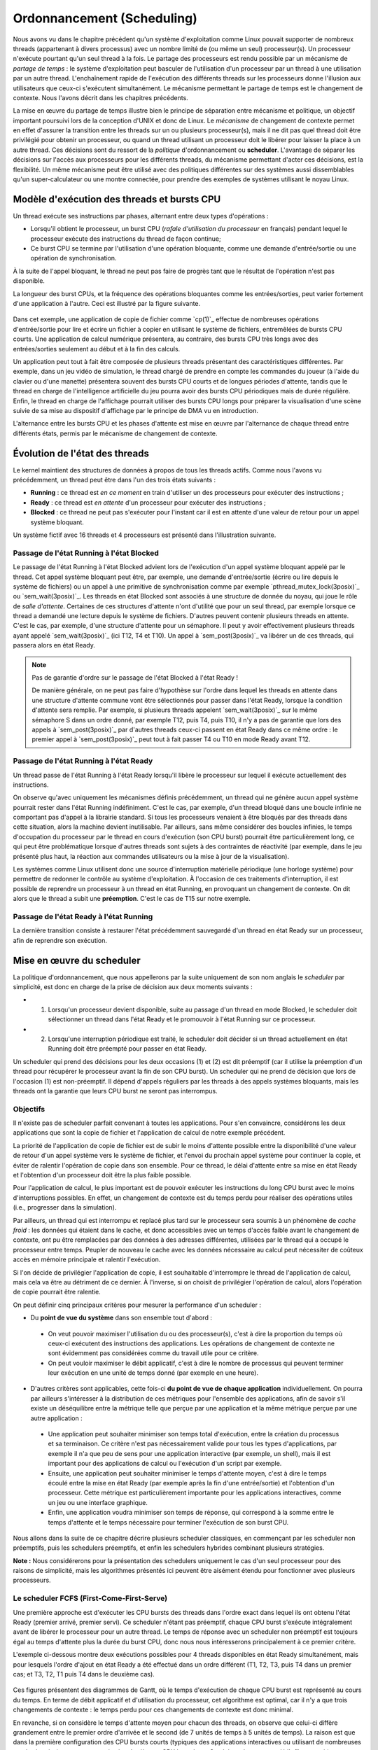 .. -*- coding: utf-8 -*-
.. Copyright |copy| 2020 by Etienne Rivière
.. Ce fichier est distribué sous une licence `creative commons <http://creativecommons.org/licenses/by-sa/3.0/>`_

   
.. _declarations:
 
Ordonnancement (Scheduling)
===========================

Nous avons vu dans le chapitre précédent qu'un système d'exploitation comme Linux pouvait supporter de nombreux threads (appartenant à divers processus) avec un nombre limité de (ou même un seul) processeur(s).
Un processeur n'exécute pourtant qu'un seul thread à la fois.
Le partage des processeurs est rendu possible par un mécanisme de *partage de temps* : le système d'exploitation peut basculer de l'utilisation d'un processeur par un thread à une utilisation par un autre thread.
L'enchaînement rapide de l'exécution des différents threads sur les processeurs donne l'illusion aux utilisateurs que ceux-ci s'exécutent simultanément.
Le mécanisme permettant le partage de temps est le changement de contexte.
Nous l'avons décrit dans les chapitres précédents.

La mise en œuvre du partage de temps illustre bien le principe de séparation entre mécanisme et politique, un objectif important poursuivi lors de la conception d'UNIX et donc de Linux.
Le *mécanisme* de changement de contexte permet en effet d'assurer la transition entre les threads sur un ou plusieurs processeur(s), mais il ne dit pas quel thread doit être privilégié pour obtenir un processeur, ou quand un thread utilisant un processeur doit le libérer pour laisser la place à un autre thread.
Ces décisions sont du ressort de la *politique* d'ordonnancement ou **scheduler**.
L'avantage de séparer les décisions sur l'accès aux processeurs pour les différents threads, du mécanisme permettant d'acter ces décisions, est la flexibilité.
Un même mécanisme peut être utilisé avec des politiques différentes sur des systèmes aussi dissemblables qu'un super-calculateur ou une montre connectée, pour prendre des exemples de systèmes utilisant le noyau Linux.

Modèle d'exécution des threads et bursts CPU
^^^^^^^^^^^^^^^^^^^^^^^^^^^^^^^^^^^^^^^^^^^^

Un thread exécute ses instructions par phases, alternant entre deux types d'opérations :

- Lorsqu'il obtient le processeur, un burst CPU (*rafale d'utilisation du processeur* en français) pendant lequel le processeur exécute des instructions du thread de façon continue;
- Ce burst CPU se termine par l'utilisation d'une opération bloquante, comme une demande d'entrée/sortie ou une opération de synchronisation.

À la suite de l'appel bloquant, le thread ne peut pas faire de progrès tant que le résultat de l'opération n'est pas disponible.

La longueur des burst CPUs, et la fréquence des opérations bloquantes comme les entrées/sorties, peut varier fortement d'une application à l'autre.
Ceci est illustré par la figure suivante.

 .. figure:: figures/cpu_bursts.png
    :align: center
    :scale: 20

Dans cet exemple, une application de copie de fichier comme `cp(1)`_ effectue de nombreuses opérations d'entrée/sortie pour lire et écrire un fichier à copier en utilisant le système de fichiers, entremêlées de bursts CPU courts.
Une application de calcul numérique présentera, au contraire, des bursts CPU très longs avec des entrées/sorties seulement au début et à la fin des calculs.

Un application peut tout à fait être composée de plusieurs threads présentant des caractéristiques différentes.
Par exemple, dans un jeu vidéo de simulation, le thread chargé de prendre en compte les commandes du joueur (à l'aide du clavier ou d'une manette) présentera souvent des bursts CPU courts et de longues périodes d'attente, tandis que le thread en charge de l'intelligence artificielle du jeu pourra avoir des bursts CPU périodiques mais de durée régulière.
Enfin, le thread en charge de l'affichage pourrait utiliser des bursts CPU longs pour préparer la visualisation d'une scène suivie de sa mise au dispositif d'affichage par le principe de DMA vu en introduction.

L'alternance entre les bursts CPU et les phases d'attente est mise en œuvre par l'alternance de chaque thread entre différents états, permis par le mécanisme de changement de contexte.

Évolution de l'état des threads
^^^^^^^^^^^^^^^^^^^^^^^^^^^^^^^

Le kernel maintient des structures de données à propos de tous les threads actifs.
Comme nous l'avons vu précédemment, un thread peut être dans l'un des trois états suivants :

- **Running** : ce thread est *en ce moment* en train d'utiliser un des processeurs pour exécuter des instructions ;
- **Ready** : ce thread est *en attente* d'un processeur pour exécuter des instructions ;
- **Blocked** : ce thread ne peut pas s'exécuter pour l'instant car il est en attente d'une valeur de retour pour un appel système bloquant.

Un système fictif avec 16 threads et 4 processeurs est présenté dans l'illustration suivante.

 .. figure:: figures/threads_states.png
    :align: center
    :scale: 20

Passage de l'état Running à l'état Blocked
""""""""""""""""""""""""""""""""""""""""""

Le passage de l'état Running à l'état Blocked advient lors de l'exécution d'un appel système bloquant appelé par le thread.
Cet appel système bloquant peut être, par exemple, une demande d'entrée/sortie (écrire ou lire depuis le système de fichiers) ou un appel à une primitive de synchronisation comme par exemple `pthread_mutex_lock(3posix)`_ ou `sem_wait(3posix)`_.
Les threads en état Blocked sont associés à une structure de donnée du noyau, qui joue le rôle de *salle d'attente*.
Certaines de ces structures d'attente n'ont d'utilité que pour un seul thread, par exemple lorsque ce thread a demandé une lecture depuis le système de fichiers.
D'autres peuvent contenir plusieurs threads en attente.
C'est le cas, par exemple, d'une structure d'attente pour un sémaphore.
Il peut y avoir effectivement plusieurs threads ayant appelé `sem_wait(3posix)`_ (ici T12, T4 et T10).
Un appel à `sem_post(3posix)`_ va libérer un de ces threads, qui passera alors en état Ready.

.. note:: Pas de garantie d'ordre sur le passage de l'état Blocked à l'état Ready !

 De manière générale, on ne peut pas faire d'hypothèse sur l'ordre dans lequel les threads en attente dans une structure d'attente commune vont être sélectionnés pour passer dans l'état Ready, lorsque la condition d'attente sera remplie.
 Par exemple, si plusieurs threads appelent `sem_wait(3posix)`_ sur le même sémaphore S dans un ordre donné, par exemple T12, puis T4, puis T10, il n'y a pas de garantie que lors des appels à `sem_post(3posix)`_ par d'autres threads ceux-ci passent en état Ready dans ce même ordre : le premier appel à `sem_post(3posix)`_ peut tout à fait passer T4 ou T10 en mode Ready avant T12.

Passage de l'état Running à l'état Ready
""""""""""""""""""""""""""""""""""""""""

Un thread passe de l'état Running à l'état Ready lorsqu'il libère le processeur sur lequel il exécute actuellement des instructions.

On observe qu'avec uniquement les mécanismes définis précédemment, un thread qui ne génère aucun appel système pourrait rester dans l'état Running indéfiniment.
C'est le cas, par exemple, d'un thread bloqué dans une boucle infinie ne comportant pas d'appel à la librairie standard.
Si tous les processeurs venaient à être bloqués par des threads dans cette situation, alors la machine devient inutilisable.
Par ailleurs, sans même considérer des boucles infinies, le temps d'occupation du processeur par le thread en cours d'exécution (son CPU burst) pourrait être particulièrement long, ce qui peut être problématique lorsque d'autres threads sont sujets à des contraintes de réactivité (par exemple, dans le jeu présenté plus haut, la réaction aux commandes utilisateurs ou la mise à jour de la visualisation).

.. Un thread dans l'état Running peut tout d'abord générer volontairement un appel système bloquant pour passer en état Ready, libérant de facto le processeur qu'il utilise.
.. Il faut utiliser pour cela la fonction `pthread_yield(3)`_ qui utilise elle même l'appel système `sched_yield(2)`_.
.. En pratique, un thread qui doit attendre la fin de l'exécution d'autres threads et donc leur permettre d'obtenir le processeur qu'il occupe utilisera plutôt l'appel `pthread_join(3)`_ (ou `sleep(3)`_ pour attendre une durée précise).

Les systèmes comme Linux utilisent donc une source d'interruption matérielle périodique (une horloge système) pour permettre de redonner le contrôle au système d'exploitation.
À l'occasion de ces traitements d'interruption, il est possible de reprendre un processeur à un thread en état Running, en provoquant un changement de contexte.
On dit alors que le thread a subit une **préemption**.
C'est le cas de T15 sur notre exemple.

Passage de l'état Ready à l'état Running
""""""""""""""""""""""""""""""""""""""""

La dernière transition consiste à restaurer l'état précédemment sauvegardé d'un thread en état Ready sur un processeur, afin de reprendre son exécution.

Mise en œuvre du scheduler
^^^^^^^^^^^^^^^^^^^^^^^^^^

La politique d'ordonnancement, que nous appellerons par la suite uniquement de son nom anglais le *scheduler* par simplicité, est donc en charge de la prise de décision aux deux moments suivants :

- (1) Lorsqu'un processeur devient disponible, suite au passage d'un thread en mode Blocked, le scheduler doit sélectionner un thread dans l'état Ready et le promouvoir à l'état Running sur ce processeur.
- (2) Lorsqu'une interruption périodique est traité, le scheduler doit décider si un thread actuellement en état Running doit être préempté pour passer en état Ready.

Un scheduler qui prend des décisions pour les deux occasions (1) et (2) est dit préemptif (car il utilise la préemption d'un thread pour récupérer le processeur avant la fin de son CPU burst).
Un scheduler qui ne prend de décision que lors de l'occasion (1) est non-préemptif.
Il dépend d'appels réguliers par les threads à des appels systèmes bloquants, mais les threads ont la garantie que leurs CPU burst ne seront pas interrompus.

Objectifs
"""""""""

Il n'existe pas de scheduler parfait convenant à toutes les applications.
Pour s'en convaincre, considérons les deux applications que sont la copie de fichier et l'application de calcul de notre exemple précédent.

La priorité de l'application de copie de fichier est de subir le moins d'attente possible entre la disponibilité d'une valeur de retour d'un appel système vers le système de fichier, et l'envoi du prochain appel système pour continuer la copie, et éviter de ralentir l'opération de copie dans son ensemble.
Pour ce thread, le délai d'attente entre sa mise en état Ready et l'obtention d'un processeur doit être la plus faible possible.

Pour l'application de calcul, le plus important est de pouvoir exécuter les instructions du long CPU burst avec le moins d'interruptions possibles.
En effet, un changement de contexte est du temps perdu pour réaliser des opérations utiles (i.e., progresser dans la simulation).

Par ailleurs, un thread qui est interrompu et replacé plus tard sur le processeur sera soumis à un phénomène de *cache froid* : les données qui étaient dans le cache, et donc accessibles avec un temps d'accès faible avant le changement de contexte, ont pu être remplacées par des données à des adresses différentes, utilisées par le thread qui a occupé le processeur entre temps.
Peupler de nouveau le cache avec les données nécessaire au calcul peut nécessiter de coûteux accès en mémoire principale et ralentir l'exécution.

Si l'on décide de privilégier l'application de copie, il est souhaitable d'interrompre le thread de l'application de calcul, mais cela va être au détriment de ce dernier.
À l'inverse, si on choisit de privilégier l'opération de calcul, alors l'opération de copie pourrait être ralentie.

On peut définir cinq principaux critères pour mesurer la performance d'un scheduler :

- Du **point de vue du système** dans son ensemble tout d'abord :
 - On veut pouvoir maximiser l'utilisation du ou des processeur(s), c'est à dire la proportion du temps où ceux-ci exécutent des instructions des applications. Les opérations de changement de contexte ne sont évidemment pas considérées comme du travail utile pour ce critère.
 - On peut vouloir maximiser le débit applicatif, c'est à dire le nombre de processus qui peuvent terminer leur exécution en une unité de temps donné (par exemple en une heure).
- D'autres critères sont applicables, cette fois-ci **du point de vue de chaque application** individuellement. On pourra par ailleurs s'intéresser à la distribution de ces métriques pour l'ensemble des applications, afin de savoir s'il existe un déséquilibre entre la métrique telle que perçue par une application et la même métrique perçue par une autre application :
 - Une application peut souhaiter minimiser son temps total d'exécution, entre la création du processus et sa terminaison. Ce critère n'est pas nécessairement valide pour tous les types d'applications, par exemple il n'a que peu de sens pour une application interactive (par exemple, un shell), mais il est important pour des applications de calcul ou l'exécution d'un script par exemple.
 - Ensuite, une application peut souhaiter minimiser le temps d'attente moyen, c'est à dire le temps écoulé entre la mise en état Ready (par exemple après la fin d'une entrée/sortie) et l'obtention d'un processeur. Cette métrique est particulièrement importante pour les applications interactives, comme un jeu ou une interface graphique.
 - Enfin, une application voudra minimiser son temps de réponse, qui correspond à la somme entre le temps d'attente et le temps nécessaire pour terminer l'exécution de son burst CPU.

Nous allons dans la suite de ce chapitre décrire plusieurs scheduler classiques, en commençant par les scheduler non préemptifs, puis les schedulers préemptifs, et enfin les schedulers hybrides combinant plusieurs stratégies.

**Note :** Nous considérerons pour la présentation des schedulers uniquement le cas d'un seul processeur pour des raisons de simplicité, mais les algorithmes présentés ici peuvent être aisément étendu pour fonctionner avec plusieurs processeurs.

Le scheduler FCFS (First-Come-First-Serve)
""""""""""""""""""""""""""""""""""""""""""

Une première approche est d'exécuter les CPU bursts des threads dans l'ordre exact dans lequel ils ont obtenu l'état Ready (premier arrivé, premier servi).
Ce scheduler n'étant pas préemptif, chaque CPU burst s'exécute intégralement avant de libérer le processeur pour un autre thread.
Le temps de réponse avec un scheduler non préemptif est toujours égal au temps d'attente plus la durée du burst CPU, donc nous nous intéresserons principalement à ce premier critère.

L'exemple ci-dessous montre deux exécutions possibles pour 4 threads disponibles en état Ready simultanément, mais pour lesquels l'ordre d'ajout en état Ready a été effectué dans un ordre différent (T1, T2, T3, puis T4 dans un premier cas; et T3, T2, T1 puis T4 dans le deuxième cas).

 .. figure:: figures/scheduler_fcfs.png
    :align: center
    :scale: 20

Ces figures présentent des diagrammes de Gantt, où le temps d'exécution de chaque CPU burst est représenté au cours du temps.
En terme de débit applicatif et d'utilisation du processeur, cet algorithme est optimal, car il n'y a que trois changements de contexte : le temps perdu pour ces changements de contexte est donc minimal.

En revanche, si on considère le temps d'attente moyen pour chacun des threads, on observe que celui-ci diffère grandement entre le premier ordre d'arrivée et le second (de 7 unités de temps à 5 unités de temps).
La raison est que dans la première configuration des CPU bursts courts (typiques des applications interactives ou utilisant de nombreuses entrées/sorties) se retrouvent *coincées* derrière un CPU burst long.
Ce phénomène est appelé l'*effet convoi* (convoy effect en anglais).
Il pénalise principalement les applications ayant des besoins d'interactivité.

Le scheduler SJF (Shortest Job First)
"""""""""""""""""""""""""""""""""""""

Le scheduler SJF (Shortest Job First) est un scheduler non préemptif qui a pour objectif de prévenir l'effet convoi.
Lorsque plusieurs threads sont disponibles, le thread choisi est celui qui a le CPU burst à venir qui est le plus court.
La figure ci-dessous montre le diagramme de Gantt où les threads obtiennent le processeur dans l'ordre du plus courte au plus long CPU burst.

 .. figure:: figures/scheduler_sjf.png
    :align: center
    :scale: 20

On peut facilement montrer que le temps d'attente *moyen* avec le scheduler SJF est le meilleur possible, 4.25 unités de temps dans ce cas : toute permutation d'ordre ne peut qu'augmenter ce temps d'attente moyen.
Toutefois, cet algorithme n'est pas réalisable en pratique et ne peut donc servir que de mètre étalon pour analyser la performance d'autres algorithmes.
Il n'est en effet pas possible de connaître à l'avance la durée d'un CPU burst, car celle-ci dépend de l'exécution du code du thread, et donc de ses boucles, conditionnelles, appels de fonctions, etc.

En revanche, il est possible de tenter d'approcher cet algorithme en partant de l'observation suivante : la durée des CPU bursts pour un thread donné a souvent tendance à être régulière dans le temps.
C'est à dire qu'un thread utilisant le CPU pour de courtes périodes de temps régulièrement aura souvent tendance à répéter ce comportement (c'est le cas, par exemple, des trois threads du jeu présenté précédemment).
À l'inverse, un thread utilisant régulièrement le CPU pour de longues périodes de temps sera souvent (mais pas toujours) plus susceptible d'avoir un prochain CPU burst qui sera long.

Un scheduler estimant SJF pourrait ainsi conserver dans une structure de données la durée des *x* derniers CPU bursts de chaque thread.
En appliquant une moyenne sur cette durée, le scheduler peut alors tenter de prédire la durée du prochain CPU burst, et choisir le thread dont la durée prédite est la plus courte.

On note toutefois que, si SJF est optimal en terme de temps d'attente moyen, il n'offre aucune garantie d'équité.
Si il existe de nombreux threads avec des CPU bursts à venir courts (ou prédits comme tels) alors un thread avec un CPU burst long (ou prédit comme tel) pourrait ne jamais avoir accès au processeur, ou bien n'y avoir accès que bien plus tard.

Le scheduler préemptif RR (Round Robin)
"""""""""""""""""""""""""""""""""""""""

Un scheduler préemptif peut choisir de *préempter* un thread en cours d'exécution sur un processeur, c'est à dire de forcer le passage de ce thread en état Ready pour libérer le processeur pour un autre thread.
Une décision de préemption peut être prise lorsque le système d'exploitation reprend la main sur le processeur lors de l'arrivée d'une interruption.
Une horloge système dédiée à cet usage génère une interruption matérielle (tick) de manière périodique.

Un premier scheduler préemptif est le scheduler RR (Round Robin), expression anglaise que l'on pourrait traduire en français par "chacun son tour" [#round_robin]_.
Les threads en mode Ready sont placé dans un ordre arbitraire, sur laquelle on boucle (une fois la fin de cet ordre atteint, on recommence avec le premier thread, et ainsi de suite).
À chaque tick d'horloge, le scheduler décide de systématiquement préempter le thread en cours d'exécution, sauf s'il n'existe aucun autre thread en état Ready.
Le thread choisi pour passer en état Running est alors le suivant dans la liste.
Celui-ci peut alors exécuter une fraction de son burst CPU avant d'être lui même préempté.
La figure suivante illustre ce principe avec les mêmes threads que dans les exemples précédents, et avec un tick d'horloge toutes les deux unités de temps.

 .. figure:: figures/scheduler_rr.png
    :align: center
    :scale: 20

On observe que le thread T1 n'exécute que deux unités de temps sur les 7 de son burst CPU avant d'être préempté pour laisser la place à T2, qui laisse la place à T3 et ainsi de suite.
Le troisième accès du thread T3 au processeur permet à ce thread de terminer son burst par une opération bloquante.

.. On suppose dans cet exemple que le système d'exploitation remet l'horloge à 0 suite à la fin du thread en cours (ce n'est pas obligatoire).

Le scheduler RR permet à chaque thread d'accéder au processeur équitablement : même si un thread comme T1 ou T4 a un burst CPU long, les threads avec des bursts CPU courts comme T2 ou T3 auront accès au processeur de la même manière.
En d'autres termes, le temps d'attente pour un thread sera toujours borné par le nombre de threads en état Ready multiplié par le durée du pas de temps.

On voit toutefois que ce scheduler n'est pas très efficace pour plusieurs raisons :

- Premièrement, il génère un grand nombre de changements de contexte (7 dans notre exemple). Comme discuté précédemment, non seulement ces changements de contexte nécessitent du temps processeur qui n'est pas utilisé pour des opérations utiles, mais ils entrainent aussi un phénomène de cache froid à chaque redémarrage d'un thread sur le processus à la suite d'un autre ayant rempli le cache avec ses propres données.
- Deuxièmement, comme le burst CPU d'un thread peut être interrompu avant sa complétion, il n'y a pas de relation directe entre le temps d'attente et le temps de réponse, et ce dernier peut devenir particulièrement long. Par exemple, bien que T3 ait un temps d'attente de 3 unités de temps, son temps de réponse (le temps entre son placement en état Ready et la fin de son burst CPU) est de 11 unités de temps.
- Enfin, il n'y a pas de distinction entre les threads ayant besoin du processeur pour des bursts courts ou ceux ayant des bursts longs, ce qui peut conjointement réduire la réactivité des threads interactifs ou effectuant de nombreuses entrées/sorties et diminuer la performance de ceux réalisant des calculs.

.. note:: Quelle fréquence pour l'horloge système ?

 La fréquence de l'horloge système, qui génère les interruptions périodiques permettant au système d'exploitation de reprendre la main via la procédure de traitement d'interruption et (entre autres) de permettre au scheduler de préempter un processus en cours d'exécution, est un paramètre important pour la performance et la consommation d'énergie d'un système informatique.
 La valeur idéale dépend non seulement de l'architecture utilisée (mono- versus multi-processeur, machine alimentée par batterie ou non, etc.), de la configuration du système d'exploitation, mais aussi du type d'applications envisagées (application de type serveur, de type calcul intensif, applications interactives comme des jeux ou du traitement multimédia, etc.).
 
 Par exemple, les versions initiales de Linux utilisaient une fréquence d'horloge de 100 Hz (100 interruptions par seconde) tandis que des versions ultérieures permettaient une fréquence plus élevée de 1.000 Hz.
 Une fréquence plus élevée permet de diminuer le temps d'attente moyen et augmente la réactivité du système.
 Elle entraîne une utilisation processeur par le système plus élevée, ce qui est particulièrement problématique pour les systèmes embarqués ou pour les ordinateurs portables alimentés par une batterie.
 Une fréquence élevée peut aussi augmenter le risque de pollution de caches dues aux préemptions.
 Les versions modernes de Linux peuvent adapter la fréquence de l'horloge pour ne pas constamment réveiller un processeur lorsqu'il n'y a pas de tâche en état Ready, ou bien ne pas interrompre une tâche en état Running sur un processeur s'il n'y a pas de tâche en état Ready en attente pour le remplacer.

Schedulers à priorité
"""""""""""""""""""""

Dans un même système informatique, plusieurs applications cohabitent et toutes n'ont pas nécessairement la même priorité d'accès aux ressources.
Par exemple, lors de l'utilisation d'une interface utilisateur en mode graphique, l'application actuellement utilisée par l'utilisateur local (par exemple un navigateur web) peut avoir besoin pour assurer une bonne réactivité d'accéder plus rapidement au processeur afin de limiter ses temps de réponses.
À l'inverse, une opération de maintenance utilisée par le système d'exploitation, comme la mise à jour d'une base de données des fichiers pour permettre la recherche rapide par la suite, peut se contenter d'accéder au processeur uniquement lorsque celui-ci n'est pas sollicité par d'autres applications.

Un scheduler à priorité alloue à chaque thread un niveau de priorité donné.
Lorsque le scheduler doit sélectionner un thread à exécuter, il commence d'abord par parcourir les threads ayant une haute priorité. 
En pratique, un scheduler à priorité maintiendra une liste circulaire pour chaque niveau de priorité.
Lorsque le scheduler est appelé, il sélectionnera toujours le thread ayant la plus haute priorité et se trouvant dans l'état `Ready`.
Si plusieurs threads ont le même niveau de priorité, un scheduler de type :term:`round-robin` peut être utilisé dans chaque niveau de priorité.
Il faut toutefois faire attention au problème de **famine** : si il existe toujours des threads de plus haute priorité qu'un thread donné, ce dernier pourrait ne jamais obtenir l'accès au processeur.
Une solution simple à ce problème est de considérer une priorité de base, et une priorité courante.
Au démarrage d'un cycle, les threads reçoivent leur priorité de base. Lorsqu'ils obtiennent l'accès au processeur, leur priorité courante décroit.
Ceci donne une opportunité aux threads de priorité de base plus faible de s'exécuter.
Un nouveau cycle commence lorsque tous les threads en état Ready ou Running ont atteint une priorité courante de 0. 

On peut combiner le principe de priorité avec celui de préemption.
Un thread qui passe dans l'état Running obtient alors un crédit de temps, ou quantum.
Lors de l'allocation d'un processeur à un thread, le kernel démarre une temporisation avec ce quantum, correspondant à un certain nombre de clicks de l'horloge système (la longueur du quantum doit donc être un multiple de la période de cette horloge).
Si un burst CPU atteint la fin de son quantum avant de réaliser une opération bloquante, celui-ci est préempté.

Les systèmes UNIX utilisent souvent des schedulers à priorité dynamique avec un round-robin à chaque niveau de priorité, en ajoutant par ailleurs des mécanismes adaptant la priorité de base des threads pour favoriser les threads interactifs.
Par exemple, un thread qui termine toujours ses quantum de temps en étant préempté est considéré comme intensif en processeur (*CPU-intensive*).
Il se verra allouer une priorité de base plus grande, mais avec un quantum de temps plus long.
En revanche, un thread qui termine toujours ses bursts CPU avant la fin des quantum alloués est considéré comme intensive en entrées/sorties (*interactive*).
Ce thread pourra obtenir une priorité de base plus élevé, mais associée à un quantum de temps plus court.

.. note:: Scheduler à priorité et synchronisation des threads

 L'utilisation des primitives de synchronisation comme les mutex peut aller à l'encontre des priorités utilisées par le scheduler.
 Considérons le cas de deux threads TA et TB.
 TA doit répondre à des requêtes reçues depuis le réseau en mettant à jour une structure de données partagée, par exemple un graphe.
 Cette opération doit terminer le plus rapidement possible et ce thread est donc assigné à une priorité élevée.
 TB parcours de façon périodique la structure de données commune afin d'en extraire des statistiques (par exemple, toutes les 2 secondes).
 TB n'a pas de contrainte forte sur son temps de réponse mais l'opération qu'il exécute peut être assez longue.
 On assigne donc une priorité faible à TB.
 TA et TB accèdent à la structure de donnée en exclusion mutuelle, en utilisant un mutex *m*.
 On peut alors rencontrer la situation suivante :
 TB verrouille le mutex *m* en appelant `pthread_mutex_lock(3posix)`_ et commence son opération de parcours de la structure de données.
 TA passe alors de l'état Blocked à Ready à l'occasion de la réception d'une requête depuis le réseau.
 Le scheduler peut alors décider de préempter TB pour donner le processeur à TA, de plus grande priorité.
 Celui-ci va alors appeler `pthread_mutex_lock(3posix)`_, et être placé dans la file d'attente pour le mutex *m*.
 Si une attente active est utilisée, la situation est encore pire : le thread TA va alors boucler pour rien en attendant que son quantum de temps soit écoulé et que TB puisse récupérer un processeur pour terminer sa section critique.
 Cette situation où un thread de priorité élevé est bloqué en attente d'un thread de priorité faible pour accéder à une ressource exclusive comme un mutex est appelé une **inversion de priorité**.
 Une solution à ce problème est que lorsqu'un thread obtient un mutex sa priorité soit automatiquement augmentée pendant le temps d'utilisation de ce mutex, limitant ainsi les risques de préemption au milieu de la section critique.
 Une telle priorité dite *plafond* (priority ceiling) est associée à un mutex en utilisant l'appel `pthread_mutexattr_setprioceiling(3posix)`_.
 Cette priorité doit être la priorité maximale accessible aux threads du processus courant, qui peut être obtenue avec l'appel `sched_get_priority_max(3posix)`_.

Influencer la priorité des processus sous Linux
^^^^^^^^^^^^^^^^^^^^^^^^^^^^^^^^^^^^^^^^^^^^^^^

Les processus créés sous un système Linux ont une priorité qui s'applique par défaut à l'ensemble de leurs threads.
La priorité originelle d'un processus dépend de la configuration du système et des droits du processus appelant l'appel système `fork(2)`_.

Il est possible d'influer sur la priorité d'un processus en utilisant la commande `nice(1)`_ ou la fonction `nice(2)`_ définie dans `unistd.h`.
La commande `nice(1)`_ prend deux paramètres : un modificateur de priorité allant de +20 à -19, et la commande à exécuter.
Une valeur élevée du modificateur (0 à +20) indique une priorité de plus en plus faible (la priorité avec +20 est la plus faible possible).
On peut voir la valeur de nice comme une mesure de *politesse*, qui indique à quel point les threads de ce processus vont accepter de laisser passer les threads des autres processus devant eux pour l'accès au(x) processeur(s).
Tout utilisateur peut utiliser une valeur de nice positive, car cela revient à réduire la facilité d'accès au processeur et non à s'octroyer des ressources supplémentaires.
Une valeur négative (de -1 à -19) permet d'augmenter la priorité du processus.
Leur utilisation nécessite en général des droits spécifiques, dits de super-utilisateur, afin d'éviter que des utilisateurs allouent systématiquement une priorité élevée à leurs programmes dans un environnement partagé, au détriment des autres utilisateurs.

L'exemple suivant montre le démarrage du programme `ls(1)`_ tout d'abord avec une valeur de nice de 15 (priorité faible) puis l'essai d'utilisation d'une valeur négative (priorité élevée) dont on voit qu'il est refusé par la commande pour cause de droits insuffisants.

.. code-block:: console
  
  utilisateur@systeme:~$ nice -15 ls -la .bash*
  -rw------- 1 utilisateur groupe   64 Nov 16 21:33 .bash_history
  -rw-r--r-- 1 utilisateur groupe  220 Jun  6  2018 .bash_logout
  -rw-r--r-- 1 utilisateur groupe 3536 Oct 24 15:02 .bashrc
  
  utilisateur@systeme:~$ nice --15 ls -la .bash*
  nice: cannot set niceness: Permission denied
  -rw------- 1 utilisateur groupe   64 Nov 16 21:33 .bash_history
  -rw-r--r-- 1 utilisateur groupe  220 Jun  6  2018 .bash_logout
  -rw-r--r-- 1 utilisateur groupe 3536 Oct 24 15:02 .bashrc

.. Un premier scheduler simple est le :term:`round-robin`. Ce scheduler maintient en permanence une liste circulaire de l'ensemble des threads qui se trouvent dans l'état `Ready` et un pointeur vers l'élément courant de cette liste. Lorsqu'un processeur devient disponible, le scheduler sélectionne le thread référencé par ce pointeur. Ce thread passe dans l'état `Running`, est retiré de la liste et le pointeur est déplacé vers l'élément suivant dans la liste. Pour éviter qu'un thread ne puisse monopoliser éternellement un processeur, un scheduler :term:`round-robin` limite généralement le temps qu'un thread peut passer dans l'état `Running`. Lorsqu'un thread a utilisé un processeur pendant ce temps, le scheduler vérifie si il y a un thread en attente dans l'état `Ready`. Si c'est le cas, le scheduler force un changement de contexte, place le thread courant dans l'état `Ready` et le remet dans la liste circulaire tout en permettant à un nouveau thread de passer dans l'état `Running` pour s'exécuter. Lorsqu'un thread revient dans l'état `Ready`, soit parce qu'il vient d'être créé ou parce qu'il vient de quitter l'état `Blocked`, il est placé dans la liste afin de pouvoir être sélectionné par le scheduler. Un scheduler :term:`round-robin` est équitable. Avec un tel scheduler, si `N` threads sont actifs en permanence, chacun recevra :math:`\frac{1}{N}` de temps CPU disponible.
..
.. Un second type de scheduler simple est le scheduler à priorités. Une priorité est associée à chaque thread. Lorsque le scheduler doit sélectionner un thread à exécuter, il commence d'abord par parcourir les threads ayant une haute priorité. En pratique, un scheduler à priorité maintiendra une liste circulaire pour chaque niveau de priorité. Lorsque le scheduler est appelé, il sélectionnera toujours le thread ayant la plus haute priorité et se trouvant dans l'état `Ready`. Si plusieurs threads ont le même niveau de priorité, un scheduler de type :term:`round-robin` peut être utilisé dans chaque niveau de priorité. Il faut toutefois faire attention au problème de **famine** : si il existe toujours des threads de plus haute priorité qu'un thread donné, ce dernier pourrait ne jamais obtenir l'accès au processeur. Une solution simple à ce problème est de considérer une priorité de base, et une priorité courante. Au démarrage d'un cycle, les threads reçoivent leur priorité de base. Lorsqu'ils obtiennent l'accès au processeur, leur priorité courante décroit. Ceci donne une opportunité aux threads de priorité de base plus faible de s'exécuter. Un nouveau cycle commence lorsque tous les threads ont atteint une priorité courante de 0. Sous Unix, le scheduler utilise un scheduler à priorité dynamique avec un round-robin à chaque niveau de priorité, en ajoutant par ailleurs des mécanismes adaptant la priorité de base des threads pour favoriser les threads interactifs.

.. Sous Unix, le scheduler utilise des niveaux de priorité qui varient en fonction des opérations d'entrées sorties effectuées. Cela a comme conséquence de favoriser les threads qui effectuent des opérations d'entrées sorties par rapport aux threads qui effectuent uniquement du calcul.


.. [#round_robin] L'expression Round-Robin a une origine intéressante : elle est un idiotisme de l'expression française "Ruban Rond" dont vous pouvez lire l'histoire sur `Wikipedia <https://fr.wikipedia.org/wiki/Round-robin>`_.

